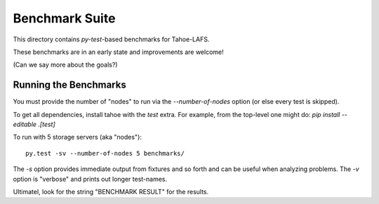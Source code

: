 Benchmark Suite
===============

This directory contains `py-test`-based benchmarks for Tahoe-LAFS.

These benchmarks are in an early state and improvements are welcome!

(Can we say more about the goals?)


Running the Benchmarks
----------------------

You must provide the number of "nodes" to run via the `--number-of-nodes` option (or else every test is skipped).

To get all dependencies, install tahoe with the `test` extra.
For example, from the top-level one might do: `pip install --editable .[test]`

To run with 5 storage servers (aka "nodes")::

  py.test -sv --number-of-nodes 5 benchmarks/

The `-s` option provides immediate output from fixtures and so forth and can be useful when analyzing problems.
The `-v` option is "verbose" and prints out longer test-names.

Ultimatel, look for the string "BENCHMARK RESULT" for the results.
